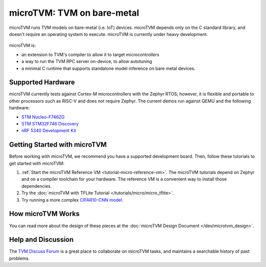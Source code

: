 ..  Licensed to the Apache Software Foundation (ASF) under one
    or more contributor license agreements.  See the NOTICE file
    distributed with this work for additional information
    regarding copyright ownership.  The ASF licenses this file
    to you under the Apache License, Version 2.0 (the
    "License"); you may not use this file except in compliance
    with the License.  You may obtain a copy of the License at

..    http://www.apache.org/licenses/LICENSE-2.0

..  Unless required by applicable law or agreed to in writing,
    software distributed under the License is distributed on an
    "AS IS" BASIS, WITHOUT WARRANTIES OR CONDITIONS OF ANY
    KIND, either express or implied.  See the License for the
    specific language governing permissions and limitations
    under the License.

.. _microtvm-index:

microTVM: TVM on bare-metal
===========================

microTVM runs TVM models on bare-metal (i.e. IoT) devices. microTVM depends only on the C standard
library, and doesn't require an operating system to execute. microTVM is currently under heavy
development.

.. figure:: https://raw.githubusercontent.com/tvmai/web-data/main/images/dev/microtvm_workflow.svg
   :align: center
   :width: 85%

microTVM is:

* an extension to TVM's compiler to allow it to target microcontrollers
* a way to run the TVM RPC server on-device, to allow autotuning
* a minimal C runtime that supports standalone model inference on bare metal devices.

Supported Hardware
~~~~~~~~~~~~~~~~~~

microTVM currently tests against Cortex-M microcontrollers with the Zephyr RTOS; however, it is
flexible and portable to other processors such as RISC-V and does not require Zephyr. The current
demos run against QEMU and the following hardware:

* `STM Nucleo-F746ZG <https://www.st.com/en/evaluation-tools/nucleo-f746zg.html>`_
* `STM STM32F746 Discovery <https://www.st.com/en/evaluation-tools/32f746gdiscovery.html>`_
* `nRF 5340 Development Kit <https://www.nordicsemi.com/Software-and-tools/Development-Kits/nRF5340-DK>`_


Getting Started with microTVM
~~~~~~~~~~~~~~~~~~~~~~~~~~~~~

Before working with microTVM, we recommend you have a supported development board. Then, follow these
tutorials to get started with microTVM:

1. :ref:`Start the microTVM Reference VM <tutorial-micro-reference-vm>`. The microTVM tutorials
   depend on Zephyr and on a compiler toolchain for your hardware. The reference VM is a convenient
   way to install those dependencies.
2. Try the :doc:`microTVM with TFLite Tutorial </tutorials/micro/micro_tflite>`.
3. Try running a more complex `CIFAR10-CNN model <https://github.com/areusch/microtvm-blogpost-eval>`_.


How microTVM Works
~~~~~~~~~~~~~~~~~~


You can read more about the design of these pieces at the :doc:`microTVM Design Document </dev/microtvm_design>`.


Help and Discussion
~~~~~~~~~~~~~~~~~~~

The `TVM Discuss Forum <https://discuss.tvm.ai>`_ is a great place to collaborate on microTVM tasks,
and maintains a searchable history of past problems.
